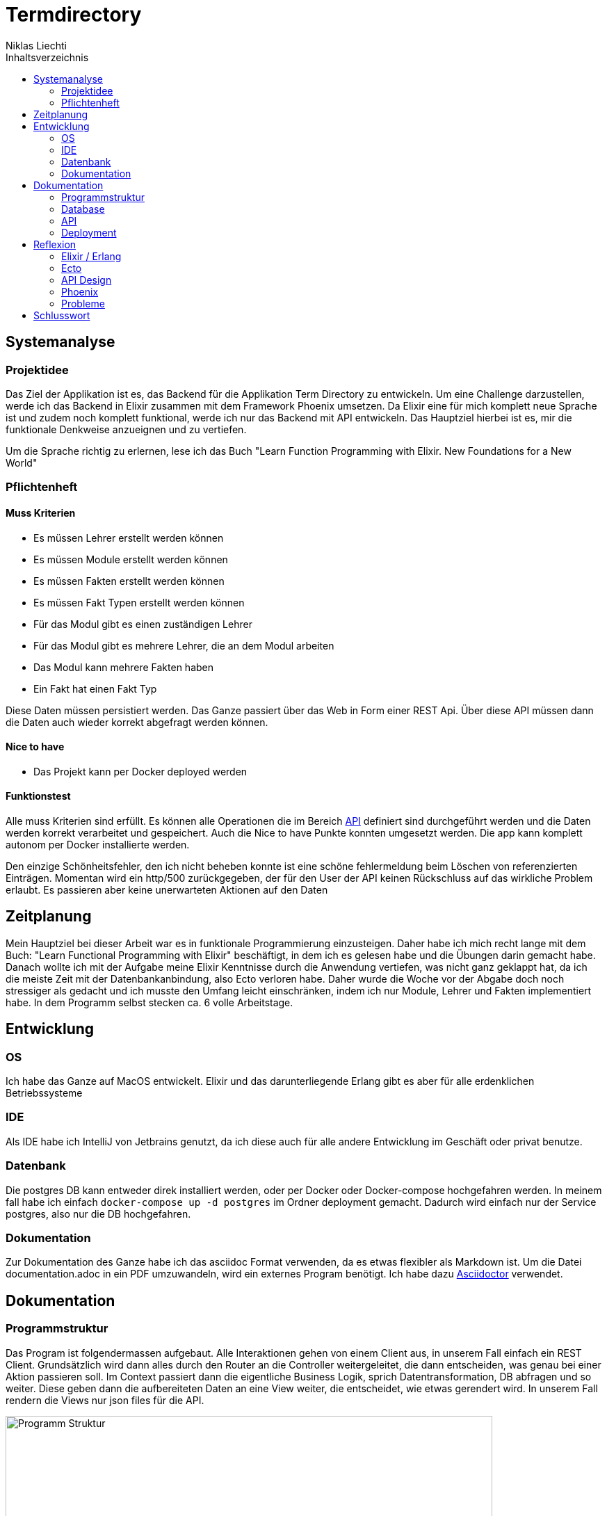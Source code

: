 = Termdirectory
Niklas Liechti
:toc:
:toc-title: Inhaltsverzeichnis

== Systemanalyse

=== Projektidee

Das Ziel der Applikation ist es, das Backend für die Applikation Term Directory zu entwickeln. 
Um eine Challenge darzustellen, werde ich das Backend in Elixir zusammen mit dem Framework Phoenix umsetzen. 
Da Elixir eine für mich komplett neue Sprache ist und zudem noch komplett funktional, werde ich nur das Backend mit API entwickeln. 
Das Hauptziel hierbei ist es, mir die funktionale Denkweise anzueignen und zu vertiefen.

Um die Sprache richtig zu erlernen, lese ich das Buch "Learn Function Programming with Elixir. New Foundations for a New World"

=== Pflichtenheft

==== Muss Kriterien
* Es müssen Lehrer erstellt werden können
* Es müssen Module erstellt werden können
* Es müssen Fakten erstellt werden können
* Es müssen Fakt Typen erstellt werden können
* Für das Modul gibt es einen zuständigen Lehrer
* Für das Modul gibt es mehrere Lehrer, die an dem Modul arbeiten
* Das Modul kann mehrere Fakten haben
* Ein Fakt hat einen Fakt Typ

Diese Daten müssen persistiert werden. Das Ganze passiert über das Web in Form einer REST Api. Über diese API müssen dann die Daten auch wieder korrekt 
abgefragt werden können.

==== Nice to have

* Das Projekt kann per Docker deployed werden

==== Funktionstest

Alle muss Kriterien sind erfüllt. Es können alle Operationen die im Bereich <<API>> definiert sind durchgeführt werden und die Daten werden korrekt verarbeitet und gespeichert.
Auch die Nice to have Punkte konnten umgesetzt werden. Die app kann komplett autonom per Docker installierte werden.

Den einzige Schönheitsfehler, den ich nicht beheben konnte ist eine schöne fehlermeldung beim Löschen von referenzierten Einträgen. Momentan wird ein http/500 zurückgegeben,
der für den User der API keinen Rückschluss auf das wirkliche Problem erlaubt. Es passieren aber keine unerwarteten Aktionen auf den Daten

== Zeitplanung
Mein Hauptziel bei dieser Arbeit war es in funktionale Programmierung einzusteigen. Daher habe ich mich recht lange mit dem Buch: 
"Learn Functional Programming with Elixir" beschäftigt, in dem ich es gelesen habe und die Übungen darin gemacht habe. 
Danach wollte ich mit der Aufgabe meine Elixir Kenntnisse durch die Anwendung vertiefen, was nicht ganz geklappt hat, da ich die meiste Zeit 
mit der Datenbankanbindung, also Ecto verloren habe.
Daher wurde die Woche vor der Abgabe doch noch stressiger als gedacht und ich musste den Umfang leicht einschränken, indem ich nur Module, Lehrer und Fakten 
implementiert habe.
In dem Programm selbst stecken ca. 6 volle Arbeitstage.

== Entwicklung

=== OS
Ich habe das Ganze auf MacOS entwickelt. Elixir und das darunterliegende Erlang gibt es aber für alle erdenklichen Betriebssysteme

=== IDE
Als IDE habe ich IntelliJ von Jetbrains genutzt, da ich diese auch für alle andere Entwicklung im Geschäft oder privat benutze.

=== Datenbank
Die postgres DB kann entweder direk installiert werden, oder per Docker oder Docker-compose hochgefahren werden. In meinem fall habe ich einfach
``docker-compose up -d postgres`` im Ordner deployment gemacht. Dadurch wird einfach nur der Service postgres, also nur die DB hochgefahren.

=== Dokumentation
Zur Dokumentation des Ganze habe ich das asciidoc Format verwenden, da es etwas flexibler als Markdown ist. Um die Datei documentation.adoc in ein PDF umzuwandeln,
wird ein externes Program benötigt. Ich habe dazu https://asciidoctor.org/[Asciidoctor] verwendet.

<<<
== Dokumentation

=== Programmstruktur

Das Program ist folgendermassen aufgebaut. Alle Interaktionen gehen von einem Client aus, in unserem Fall einfach ein REST Client.
Grundsätzlich wird dann alles durch den Router an die Controller weitergeleitet, die dann entscheiden, was genau bei einer Aktion passieren soll. 
Im Context passiert dann die eigentliche Business Logik, sprich Datentransformation, DB abfragen und so weiter. Diese geben dann die aufbereiteten Daten
an eine View weiter, die entscheidet, wie etwas gerendert wird. In unserem Fall rendern die Views nur json files für die API.

image::program_structure.png[Programm Struktur, 700 align="center"]

Die Struktur der Applikation ist von Phoenix her vorgegeben. Alles was irgendwie, etwas mit dem Web oder einer Schnittstelle zu tun hat, 
muss im Ordner "lib/termDirectory_web" liegen. Darunter existieren dann die für uns wichtigen Ordner controllers und views.
Im Ordner "lib/termDirectory" ligen die Contexte, die wie oben erwähnt die Businesslogik beinhalten.

Des Weitern bietet Ecto die Möglichkeit migrationsscripts zu erstellen, um Schemaänderungen zu managen.
Dies funktioniert sehr ähnlich wie andere Migrationsprogramme z.B. Flyway. Es werden Dateien angelegt, die 
Instruktionen für die Datenbank enthalten. Die Dateien enthalten im Namen einen Timestamp und werden nach diesem
nacheinander ausgeführt. Dies ermöglicht eine kontrollierte Migration auf Test und Livesystemen. 
Sobald das erste Produktive System deployed ist, dürfen alte Dateien auf keinen Fall mehr angepasst werden, 
da es sonst zu inkonsistenten Daten kommen kann. Es muss dann immer ein neues File angelegt werden, welches die Änderungen enthält.

<<<
=== Database
Die Datenbank ist eine Postgres DB, die folgende Tabellen enthält: teachers, modules, module_workers, facts, fact_types. 
Die Beziehungen sind im unten stehenden ERD abgebildet

image::erd.png[Datenbank Schema, 500, 400, align="center"]

<<<
=== API

Die gesammte API ist unter /api/v1 erreichbar.

[cols="1,5a"]
|===
|Pfad |Aktion

|/teachers
| Folgende Aktionen sind erlaubt +

* Get: Liefert alle Lehrer
* Post: Erstellt einen neuen Lehrer
....
{
  "firstName": "Niklas",
  "lastName": "Liechti"
}
....
* ?search=searchtString: Sucht in den Feldern firstName und lastName

|/teachers/:id
| Folgende Aktionen sind erlaubt +
  
  * Get: Gibt den angefragten Lehrer zurück
  * Put: Updated einen bestehenden Lehrer. Argumente analog POST
  * Delete: Löscht den Lehrer mit der ID

|/factTypes
| Folgende Aktionen sind erlaubt +

* Get: Liefert alle Fakt Typen +
* Post: Erstellt einen neuen Fakt Typen
....
{
  "short_name": "example"
}
....
* ?search=searchtString: Sucht im Feld shor_name

|/factTypes/:id
| Folgende Aktionen sind erlaubt +
  
  * Get: Gibt den angefragten Fakt Typ zurück
  * Put: Updated einen bestehenden Fakt Typ. Argumente analog POST
  * Delete: Löscht den Fakt Typ mit der ID

|/facts
| Folgende Aktionen sind erlaubt +

* Get: Liefert alle Facts +
* Post: Erstellt einen neuen Fact, die beiden ID's müssen bereits existieren
....
{
  "value": "33",
  "remark": "Test Remark",
  "fact_type_id": 2,
  "module_id": 1
}
....
* ?search=searchtString: Sucht in den Feldern value und remark

|/facts/:id
| Folgende Aktionen sind erlaubt +
  
  * Get: Gibt den angefragten Fakt zurück
  * Put: Updated einen bestehenden Fakt. Argumente analog POST
  * Delete: Löscht den Fakt mit der ID

|/modules
| Folgende Aktionen sind erlaubt +

* Get: Liefert alle Module +
* Post: Erstellt einen neues Modul, responsible_teacher muss existieren und ist required. Module_workers müssen auch existieren
müssen aber nicht zwingend gesetzt werden
....
{
  "responsible_teacher_id": 1,
  "shortName": "Short module",
  "subject": "test subject",
  "module_workers": [
    1,
	2,
	...
  ]
}
....
* ?search=searchtString: Sucht in den Feldern shortName und subject

|/modules/:id
| Folgende Aktionen sind erlaubt +
  
  * Get: Gibt das angefragte Modul zurück
  * Put: Updated einen bestehendes Modul. Argumente analog POST
  * Delete: Löscht das Modul mit der ID
|===


=== Deployment

Das Deployment der Applikation geschieht mit Docker und Docker-Compose.
Um das Program starten zu können, muss sowohl https://docs.docker.com/install/[Docker] als auch https://docs.docker.com/compose/install/[Docker-Compose] installiert werden.
Um das Program und die Datenbank zu starten, kann einfach ``docker-compose up -d`` im Ordner deployments ausgeführt werden.

Um eine neu Version zu veröffentlichen kann einfach ``docker build -t nliechti/termdirectory . ; docker push nliechti/termdirectory`` im root Dir des Projektes ausgeführt werden. Beim nächsten compose up sollte dann die neue Version geladen werden.

== Reflexion

=== Elixir / Erlang

Das Ziel dieser Aufgabe war es für mich, das funktionale Programmieren anzuschauen und kennen zu lernen.
Die funktionale Entwicklung in Elixir unterscheidet sich hauptsächlich vom objektorientierten, indem es keine Objekte mit State zulässt.
Dies bedeutet, alles was man als Programmierer an Daten in der Hand hat, sind Immutable. Daher entstehen keinerlei Nebeneffekte
und das Programm kann im Normalfall sehr einfach parallelisiert werden und ist daher sehr performant auf multicore Maschinen.

Die grösste Challenge bei diesem Projekt war das komplette Umdenken von objektorientiert auf funktional. Ich habe eigentlich meine gesamte bisherige Laufbahn als Entwickler nur
objektorientiert gearbeitet. Daher fiel mir der umstieg und vor allem das Umdenken recht schwer. Der Tatsache und der Grund, warum alles Immutable ist, hat sich mir recht schnell erschlossen.
Ich bin aber trotzdem immer wieder, vor allem bei den kleinen Übungen im Buch in die falsche Richtung gelaufen und musste mir immer wieder überlegen, wie ich das jetzt funktional lösen könnte.

=== Ecto

Ecto ist der DB Abstraktionslayer, aber wie sie selbst auch sagen kein ORM (Object Relation Mapper), da dies in einer rein funktionalen Sprache gar nicht möglich ist.
Auch ist Ecto so leicht wie möglich gehalten, bedeutet also, es müssen viele Schritte selbst gemacht werden.
Dies bedeutet initial grösseren Aufwand, hilft aber über längere Zeit bei der Entwicklung, da kein oder nur sehr wenig Woodoo hinter den Kulissen passiert.

Weil ich bisher eigentlich nur mit ORM gearbeitet habe, die einem möglichst viel Arbeit abnehmen, hat mich das sehr viel Zeit gekostet, da ich bisher 
diese Aufgaben meist nicht selbst erledigen musste.

=== API Design

Während der Arbeit an der API, habe ich sehr viel über das designen von REST Api's gelernt. Das Wichtigste, dass ich gelernt habe, ist wohl, dass es keine genaue Spezifikation für eine REST Api gibt.
Das Meiste ist Interpratationssache und die Meinungen von Entwicklern gehen weit auseinander wie eine Api designt sein sollte.
Ich habe mich dafür entschieden nicht Objekte mitsamt allen Referenzen entgegen zu nehmen, sondern nur die Referenz ID auf das Objekt.

=== Phoenix

Phoenix ist ein Framework, dass in Elixir geschrieben ist. Es ist eigentlich ein Full Stack Framework, dass auf Funktionen vieler Komponenten aufbaut.
Den Frontend Teil des Frameworkes namens Plug, habe bis auf den Router nicht wirklich verwendet. Für die Datenbank Anbindung wird standartmässig Ecto verwendet.
Ecto ist ein unabhängiger DB Abstraktionslayer, der mir am meisten Mühe bereitete.
Für die Buisinesslogik wird einfach Elixir in einer bestimmt vorgegebenen Struktur verwendet.

Phoenix hilft einem mit Generatoren und vorgegebener Projektstruktur dabei, die Applikation recht schön zu strukturieren und die verschiedenen Schichten zu trennen.
Ob die vorgegebene Struktur richtig ist, lässt sich auch hier nicht abschliessend sagen. Ich finde die Trennung in Contexte recht gut, aber nicht immer ganz einfach.

==== Version 1.3

Im Juli 2017 erschien die Version 1.3 des Frameworkes, das viele grundlegende Mechaniken veränderte. Dieser Umstand bereitete mir viele Schwierigkeiten,
da viel Dokumentation von Dritten und Beispiele im Internet immer noch auf den alten Strukturen beruhen.

=== Probleme
Ich denke aber, obwohl die Aufgabenstellung einfach klang, war es doch ein bisschen zu viel auf einmal. Ich denke eine komplett neue Sprache und 2 sehr umfangreiche Frameworks auf einmal zu lernen, ist zu viel.
Um Elixir richtig zu lernen und in diesem Umfang richtig einzusetzten, braucht es meiner Meinung nach ca. 2 Monate Vollzeit Einarbeitung.

Die grössten Probleme hat mir aber Ecto bereitet, da es eine sehr eigene Art hat mit Daten umzugehen, was wiederum am rein funktionalen Elixir liegt. Die Dokumentation ist eigentlich super, wenn man das ganze Konzept dahinter voll durchlickt hat,
was ich in dieser Arbeit nicht ganz geschafft habe.

<<<
== Schlusswort
Im Grossen und Ganzen hat das Projekt wegen Ecto und der DB Anbindung zwar massiv mehr Zeit in Anspruch genommen als gedacht, aber die Arbeit mit Elixir
hat mir grundsätzlich Spass gemacht. Viele Features der Sprache und von Phoenix konnte ich leider gar nicht verwenden, da der Scope dadurch noch viel grösser geworden wäre.
Grundsätzlich bin ich aber immer noch ein Fan von stark typisierten Sprachen, da es einfach Vieles einfacher zu benutzen macht, weil schon beim schreiben 
des Codes klar ist was erlaubt ist und was nicht. Elixir hat auch eine Art Typisierung, diese griff in meinem Fall aber immer erst beim Compilen, was daran liegt,
dass das Tooling noch lange nicht so gut ist wie z.B. bei Java.


